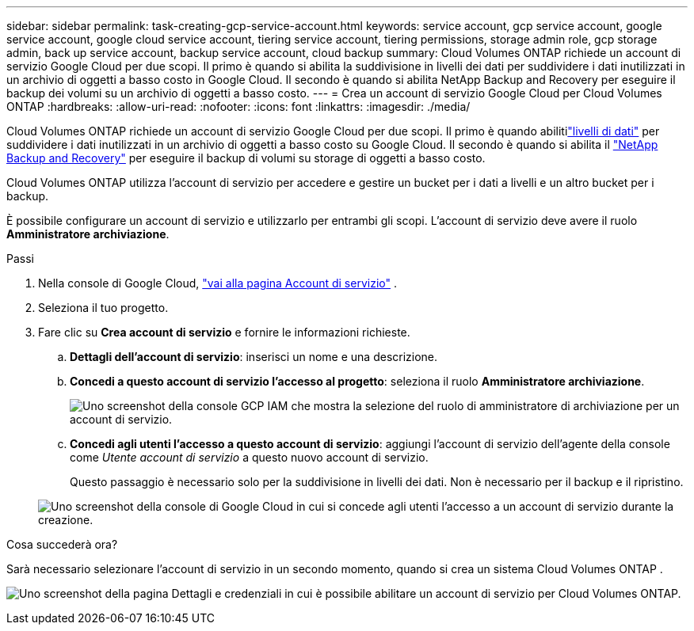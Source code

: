 ---
sidebar: sidebar 
permalink: task-creating-gcp-service-account.html 
keywords: service account, gcp service account, google service account, google cloud service account, tiering service account, tiering permissions, storage admin role, gcp storage admin, back up service account, backup service account, cloud backup 
summary: Cloud Volumes ONTAP richiede un account di servizio Google Cloud per due scopi.  Il primo è quando si abilita la suddivisione in livelli dei dati per suddividere i dati inutilizzati in un archivio di oggetti a basso costo in Google Cloud.  Il secondo è quando si abilita NetApp Backup and Recovery per eseguire il backup dei volumi su un archivio di oggetti a basso costo. 
---
= Crea un account di servizio Google Cloud per Cloud Volumes ONTAP
:hardbreaks:
:allow-uri-read: 
:nofooter: 
:icons: font
:linkattrs: 
:imagesdir: ./media/


[role="lead"]
Cloud Volumes ONTAP richiede un account di servizio Google Cloud per due scopi.  Il primo è quando abilitilink:concept-data-tiering.html["livelli di dati"] per suddividere i dati inutilizzati in un archivio di oggetti a basso costo su Google Cloud.  Il secondo è quando si abilita il https://docs.netapp.com/us-en/bluexp-backup-recovery/concept-backup-to-cloud.html["NetApp Backup and Recovery"^] per eseguire il backup di volumi su storage di oggetti a basso costo.

Cloud Volumes ONTAP utilizza l'account di servizio per accedere e gestire un bucket per i dati a livelli e un altro bucket per i backup.

È possibile configurare un account di servizio e utilizzarlo per entrambi gli scopi.  L'account di servizio deve avere il ruolo *Amministratore archiviazione*.

.Passi
. Nella console di Google Cloud, https://console.cloud.google.com/iam-admin/serviceaccounts["vai alla pagina Account di servizio"^] .
. Seleziona il tuo progetto.
. Fare clic su *Crea account di servizio* e fornire le informazioni richieste.
+
.. *Dettagli dell'account di servizio*: inserisci un nome e una descrizione.
.. *Concedi a questo account di servizio l'accesso al progetto*: seleziona il ruolo *Amministratore archiviazione*.
+
image:screenshot_gcp_service_account_role.gif["Uno screenshot della console GCP IAM che mostra la selezione del ruolo di amministratore di archiviazione per un account di servizio."]

.. *Concedi agli utenti l'accesso a questo account di servizio*: aggiungi l'account di servizio dell'agente della console come _Utente account di servizio_ a questo nuovo account di servizio.
+
Questo passaggio è necessario solo per la suddivisione in livelli dei dati.  Non è necessario per il backup e il ripristino.

+
image:screenshot_gcp_service_account_grant_access.gif["Uno screenshot della console di Google Cloud in cui si concede agli utenti l'accesso a un account di servizio durante la creazione."]





.Cosa succederà ora?
Sarà necessario selezionare l'account di servizio in un secondo momento, quando si crea un sistema Cloud Volumes ONTAP .

image:screenshot_service_account.gif["Uno screenshot della pagina Dettagli e credenziali in cui è possibile abilitare un account di servizio per Cloud Volumes ONTAP."]
